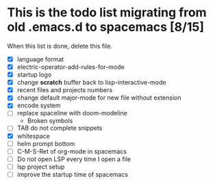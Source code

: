 * This is the todo list migrating from old .emacs.d to spacemacs [8/15]
  When this list is done, delete this file.
- [X] language format
- [X] electric-operator-add-rules-for-mode
- [X] startup logo
- [X] change *scratch* buffer back to lisp-interactive-mode
- [X] recent files and projects numbers
- [X] change default major-mode for new file without extension
- [X] encode system
- [-] replace spaceline with doom-modeline
  + Broken symbols
- [-] TAB do not complete snippets
- [X] whitespace
- [ ] helm prompt bottom
- [ ] C-M-S-Ret of org-mode in spacemacs
- [ ] Do not open LSP every time I open a file
- [ ] lsp project setup
- [ ] improve the startup time of spacemacs
